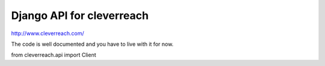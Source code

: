 Django API for cleverreach
--------------------------

http://www.cleverreach.com/


The code is well documented and you have to live with it for now.

from cleverreach.api import Client